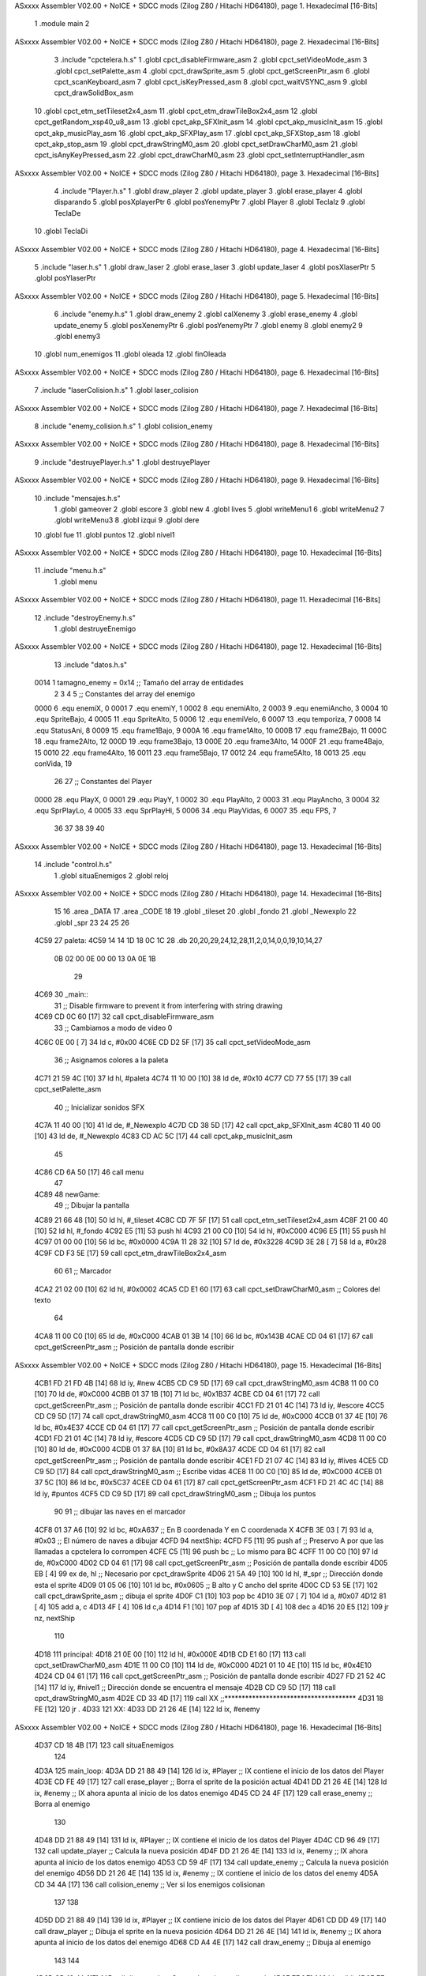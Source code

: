 ASxxxx Assembler V02.00 + NoICE + SDCC mods  (Zilog Z80 / Hitachi HD64180), page 1.
Hexadecimal [16-Bits]



                              1 .module main
                              2 
ASxxxx Assembler V02.00 + NoICE + SDCC mods  (Zilog Z80 / Hitachi HD64180), page 2.
Hexadecimal [16-Bits]



                              3 .include "cpctelera.h.s"
                              1 .globl cpct_disableFirmware_asm
                              2 .globl cpct_setVideoMode_asm
                              3 .globl cpct_setPalette_asm
                              4 .globl cpct_drawSprite_asm
                              5 .globl cpct_getScreenPtr_asm
                              6 .globl cpct_scanKeyboard_asm
                              7 .globl cpct_isKeyPressed_asm
                              8 .globl cpct_waitVSYNC_asm
                              9 .globl cpct_drawSolidBox_asm
                             10 .globl cpct_etm_setTileset2x4_asm
                             11 .globl cpct_etm_drawTileBox2x4_asm
                             12 .globl cpct_getRandom_xsp40_u8_asm
                             13 .globl cpct_akp_SFXInit_asm
                             14 .globl cpct_akp_musicInit_asm
                             15 .globl cpct_akp_musicPlay_asm
                             16 .globl cpct_akp_SFXPlay_asm
                             17 .globl cpct_akp_SFXStop_asm
                             18 .globl cpct_akp_stop_asm
                             19 .globl cpct_drawStringM0_asm
                             20 .globl cpct_setDrawCharM0_asm
                             21 .globl cpct_isAnyKeyPressed_asm
                             22 .globl cpct_drawCharM0_asm
                             23 .globl cpct_setInterruptHandler_asm
ASxxxx Assembler V02.00 + NoICE + SDCC mods  (Zilog Z80 / Hitachi HD64180), page 3.
Hexadecimal [16-Bits]



                              4 .include "Player.h.s"
                              1 .globl draw_player
                              2 .globl update_player
                              3 .globl erase_player
                              4 .globl disparando
                              5 .globl posXplayerPtr
                              6 .globl posYenemyPtr
                              7 .globl Player
                              8 .globl TeclaIz
                              9 .globl TeclaDe
                             10 .globl TeclaDi
ASxxxx Assembler V02.00 + NoICE + SDCC mods  (Zilog Z80 / Hitachi HD64180), page 4.
Hexadecimal [16-Bits]



                              5 .include "laser.h.s"
                              1 .globl draw_laser
                              2 .globl erase_laser
                              3 .globl update_laser
                              4 .globl posXlaserPtr
                              5 .globl posYlaserPtr
ASxxxx Assembler V02.00 + NoICE + SDCC mods  (Zilog Z80 / Hitachi HD64180), page 5.
Hexadecimal [16-Bits]



                              6 .include "enemy.h.s"
                              1 .globl draw_enemy
                              2 .globl calXenemy
                              3 .globl erase_enemy
                              4 .globl update_enemy
                              5 .globl posXenemyPtr
                              6 .globl posYenemyPtr
                              7 .globl enemy
                              8 .globl enemy2
                              9 .globl enemy3
                             10 .globl num_enemigos
                             11 .globl oleada
                             12 .globl finOleada
ASxxxx Assembler V02.00 + NoICE + SDCC mods  (Zilog Z80 / Hitachi HD64180), page 6.
Hexadecimal [16-Bits]



                              7 .include "laserColision.h.s"
                              1 .globl laser_colision
ASxxxx Assembler V02.00 + NoICE + SDCC mods  (Zilog Z80 / Hitachi HD64180), page 7.
Hexadecimal [16-Bits]



                              8 .include "enemy_colision.h.s"
                              1 .globl colision_enemy
ASxxxx Assembler V02.00 + NoICE + SDCC mods  (Zilog Z80 / Hitachi HD64180), page 8.
Hexadecimal [16-Bits]



                              9 .include "destruyePlayer.h.s"
                              1 .globl destruyePlayer
ASxxxx Assembler V02.00 + NoICE + SDCC mods  (Zilog Z80 / Hitachi HD64180), page 9.
Hexadecimal [16-Bits]



                             10 .include "mensajes.h.s"
                              1 .globl gameover
                              2 .globl escore
                              3 .globl new
                              4 .globl lives
                              5 .globl writeMenu1
                              6 .globl writeMenu2
                              7 .globl writeMenu3
                              8 .globl izqui
                              9 .globl dere
                             10 .globl fue
                             11 .globl puntos
                             12 .globl nivel1
ASxxxx Assembler V02.00 + NoICE + SDCC mods  (Zilog Z80 / Hitachi HD64180), page 10.
Hexadecimal [16-Bits]



                             11 .include "menu.h.s"
                              1 .globl menu
ASxxxx Assembler V02.00 + NoICE + SDCC mods  (Zilog Z80 / Hitachi HD64180), page 11.
Hexadecimal [16-Bits]



                             12 .include "destroyEnemy.h.s"
                              1 .globl destruyeEnemigo
ASxxxx Assembler V02.00 + NoICE + SDCC mods  (Zilog Z80 / Hitachi HD64180), page 12.
Hexadecimal [16-Bits]



                             13 .include "datos.h.s"
                     0014     1 tamagno_enemy =            0x14                               ;; Tamaño del array de entidades
                              2 
                              3 
                              4 
                              5 ;; Constantes del array del enemigo
                     0000     6 .equ enemiX,      0
                     0001     7 .equ enemiY,      1
                     0002     8 .equ enemiAlto,   2
                     0003     9 .equ enemiAncho,  3
                     0004    10 .equ SpriteBajo,  4
                     0005    11 .equ SpriteAlto,  5
                     0006    12 .equ enemiVelo,   6
                     0007    13 .equ temporiza,   7
                     0008    14 .equ StatusAni,   8
                     0009    15 .equ frame1Bajo,  9
                     000A    16 .equ frame1Alto, 10
                     000B    17 .equ frame2Bajo, 11
                     000C    18 .equ frame2Alto, 12
                     000D    19 .equ frame3Bajo, 13
                     000E    20 .equ frame3Alto, 14
                     000F    21 .equ frame4Bajo, 15
                     0010    22 .equ frame4Alto, 16
                     0011    23 .equ frame5Bajo, 17
                     0012    24 .equ frame5Alto, 18
                     0013    25 .equ conVida,    19 
                             26 
                             27 ;; Constantes del Player
                     0000    28 .equ PlayX,      0
                     0001    29 .equ PlayY,      1
                     0002    30 .equ PlayAlto,   2
                     0003    31 .equ PlayAncho,  3
                     0004    32 .equ SprPlayLo,  4
                     0005    33 .equ SprPlayHi,  5
                     0006    34 .equ PlayVidas,  6
                     0007    35 .equ FPS,        7
                             36 
                             37 
                             38 
                             39 
                             40 
ASxxxx Assembler V02.00 + NoICE + SDCC mods  (Zilog Z80 / Hitachi HD64180), page 13.
Hexadecimal [16-Bits]



                             14 .include "control.h.s"
                              1 .globl situaEnemigos
                              2 .globl reloj
ASxxxx Assembler V02.00 + NoICE + SDCC mods  (Zilog Z80 / Hitachi HD64180), page 14.
Hexadecimal [16-Bits]



                             15 
                             16 .area _DATA
                             17 .area _CODE
                             18 
                             19 .globl _tileset
                             20 .globl _fondo
                             21 .globl _Newexplo
                             22 .globl _spr
                             23 
                             24 
                             25 
                             26 
   4C59                      27 paleta:
   4C59 14 14 1D 18 0C 1C    28    .db 20,20,29,24,12,28,11,2,0,14,0,0,19,10,14,27
        0B 02 00 0E 00 00
        13 0A 0E 1B
                             29 
   4C69                      30 _main::
                             31    ;; Disable firmware to prevent it from interfering with string drawing
   4C69 CD 0C 60      [17]   32    call cpct_disableFirmware_asm
                             33    ;; Cambiamos a modo de video 0
   4C6C 0E 00         [ 7]   34    ld  c, #0x00
   4C6E CD D2 5F      [17]   35    call cpct_setVideoMode_asm
                             36    ;; Asignamos colores a la paleta
   4C71 21 59 4C      [10]   37    ld hl, #paleta
   4C74 11 10 00      [10]   38    ld de, #0x10
   4C77 CD 77 55      [17]   39    call cpct_setPalette_asm
                             40    ;; Inicializar sonidos SFX
   4C7A 11 40 00      [10]   41    ld de, #_Newexplo
   4C7D CD 38 5D      [17]   42    call cpct_akp_SFXInit_asm
   4C80 11 40 00      [10]   43    ld de, #_Newexplo
   4C83 CD AC 5C      [17]   44    call cpct_akp_musicInit_asm
                             45 
   4C86 CD 6A 50      [17]   46    call menu
                             47 
   4C89                      48 newGame:
                             49    ;; Dibujar la pantalla
   4C89 21 66 48      [10]   50    ld hl, #_tileset
   4C8C CD 7F 5F      [17]   51    call cpct_etm_setTileset2x4_asm
   4C8F 21 00 40      [10]   52    ld hl, #_fondo
   4C92 E5            [11]   53    push hl
   4C93 21 00 C0      [10]   54    ld hl, #0xC000
   4C96 E5            [11]   55    push hl
   4C97 01 00 00      [10]   56    ld bc, #0x0000
   4C9A 11 28 32      [10]   57    ld de, #0x3228
   4C9D 3E 28         [ 7]   58    ld  a, #0x28
   4C9F CD F3 5E      [17]   59    call cpct_etm_drawTileBox2x4_asm
                             60 
                             61    ;; Marcador
   4CA2 21 02 00      [10]   62    ld hl, #0x0002
   4CA5 CD E1 60      [17]   63    call cpct_setDrawCharM0_asm                                    ;; Colores del texto
                             64 
   4CA8 11 00 C0      [10]   65    ld de, #0xC000
   4CAB 01 3B 14      [10]   66    ld bc, #0x143B
   4CAE CD 04 61      [17]   67    call cpct_getScreenPtr_asm                                     ;; Posición de pantalla donde escribir
ASxxxx Assembler V02.00 + NoICE + SDCC mods  (Zilog Z80 / Hitachi HD64180), page 15.
Hexadecimal [16-Bits]



   4CB1 FD 21 FD 4B   [14]   68    ld iy, #new
   4CB5 CD C9 5D      [17]   69    call cpct_drawStringM0_asm
   4CB8 11 00 C0      [10]   70    ld de, #0xC000
   4CBB 01 37 1B      [10]   71    ld bc, #0x1B37
   4CBE CD 04 61      [17]   72    call cpct_getScreenPtr_asm                                     ;; Posición de pantalla donde escribir
   4CC1 FD 21 01 4C   [14]   73    ld iy, #escore
   4CC5 CD C9 5D      [17]   74    call cpct_drawStringM0_asm
   4CC8 11 00 C0      [10]   75    ld de, #0xC000
   4CCB 01 37 4E      [10]   76    ld bc, #0x4E37
   4CCE CD 04 61      [17]   77    call cpct_getScreenPtr_asm                                     ;; Posición de pantalla donde escribir
   4CD1 FD 21 01 4C   [14]   78    ld iy, #escore
   4CD5 CD C9 5D      [17]   79    call cpct_drawStringM0_asm
   4CD8 11 00 C0      [10]   80    ld de, #0xC000
   4CDB 01 37 8A      [10]   81    ld bc, #0x8A37
   4CDE CD 04 61      [17]   82    call cpct_getScreenPtr_asm                                     ;; Posición de pantalla donde escribir
   4CE1 FD 21 07 4C   [14]   83    ld iy, #lives                                                  
   4CE5 CD C9 5D      [17]   84    call cpct_drawStringM0_asm                                     ;; Escribe vidas
   4CE8 11 00 C0      [10]   85    ld de, #0xC000
   4CEB 01 37 5C      [10]   86    ld bc, #0x5C37
   4CEE CD 04 61      [17]   87    call cpct_getScreenPtr_asm
   4CF1 FD 21 4C 4C   [14]   88    ld iy, #puntos
   4CF5 CD C9 5D      [17]   89    call cpct_drawStringM0_asm                                    ;; Dibuja los puntos
                             90 
                             91    ;; dibujar las naves en el marcador
   4CF8 01 37 A6      [10]   92    ld bc, #0xA637                                                 ;; En B coordenada Y en C coordenada X
   4CFB 3E 03         [ 7]   93    ld  a, #0x03                                                   ;; El número de naves a dibujar
   4CFD                      94 nextShip:
   4CFD F5            [11]   95    push af                                                        ;; Preservo A por que las llamadas a cpctelera lo corrompen
   4CFE C5            [11]   96    push bc                                                        ;; Lo mismo para BC
   4CFF 11 00 C0      [10]   97    ld de, #0xC000
   4D02 CD 04 61      [17]   98    call cpct_getScreenPtr_asm                                     ;; Posición de pantalla donde escribir
   4D05 EB            [ 4]   99    ex de, hl                                                      ;; Necesario por cpct_drawSprite
   4D06 21 5A 49      [10]  100    ld hl, #_spr                                                   ;; Dirección donde esta el sprite
   4D09 01 05 06      [10]  101    ld bc, #0x0605                                                 ;; B alto y C ancho del sprite
   4D0C CD 53 5E      [17]  102    call cpct_drawSprite_asm                                       ;; dibuja el sprite
   4D0F C1            [10]  103    pop bc
   4D10 3E 07         [ 7]  104    ld  a, #0x07
   4D12 81            [ 4]  105    add a, c
   4D13 4F            [ 4]  106    ld  c,a
   4D14 F1            [10]  107    pop af
   4D15 3D            [ 4]  108    dec  a
   4D16 20 E5         [12]  109    jr nz, nextShip
                            110 
   4D18                     111 principal:
   4D18 21 0E 00      [10]  112       ld hl, #0x000E
   4D1B CD E1 60      [17]  113       call cpct_setDrawCharM0_asm
   4D1E 11 00 C0      [10]  114       ld de, #0xC000
   4D21 01 10 4E      [10]  115       ld bc, #0x4E10
   4D24 CD 04 61      [17]  116       call cpct_getScreenPtr_asm                                     ;; Posición de pantalla donde escribir
   4D27 FD 21 52 4C   [14]  117       ld iy, #nivel1                                                 ;; Dirección donde se encuentra el mensaje
   4D2B CD C9 5D      [17]  118       call cpct_drawStringM0_asm
   4D2E CD 33 4D      [17]  119       call XX                                                        ;;**************************************
   4D31 18 FE         [12]  120       jr .
   4D33                     121 XX:   
   4D33 DD 21 26 4E   [14]  122    ld ix, #enemy
ASxxxx Assembler V02.00 + NoICE + SDCC mods  (Zilog Z80 / Hitachi HD64180), page 16.
Hexadecimal [16-Bits]



   4D37 CD 18 4B      [17]  123    call situaEnemigos
                            124 
   4D3A                     125    main_loop:
   4D3A DD 21 88 49   [14]  126       ld ix, #Player                                     ;; IX contiene el inicio de los datos del Player    
   4D3E CD FE 49      [17]  127       call erase_player                                  ;; Borra el sprite de la posición actual
   4D41 DD 21 26 4E   [14]  128       ld ix, #enemy                                      ;; IX ahora apunta al inicio de los datos enemigo
   4D45 CD 24 4F      [17]  129       call erase_enemy                                   ;; Borra al enemigo
                            130 
   4D48 DD 21 88 49   [14]  131       ld ix, #Player                                     ;; IX contiene el inicio de los datos del Player
   4D4C CD 96 49      [17]  132       call update_player                                 ;; Calcula la nueva posición
   4D4F DD 21 26 4E   [14]  133       ld ix, #enemy                                      ;; IX ahora apunta al inicio de los datos enemigo
   4D53 CD 59 4F      [17]  134       call update_enemy                                  ;; Calcula la nueva posición del enemigo
   4D56 DD 21 26 4E   [14]  135       ld ix, #enemy                                      ;; IX contiene el inicio de los datos del enemy
   4D5A CD 34 4A      [17]  136       call colision_enemy                                ;; Ver si los enemigos colisionan
                            137    
                            138 
   4D5D DD 21 88 49   [14]  139       ld ix, #Player                                     ;; IX contiene inicio de los datos del Player
   4D61 CD DD 49      [17]  140       call draw_player                                   ;; Dibuja el sprite en la nueva posición
   4D64 DD 21 26 4E   [14]  141       ld ix, #enemy                                      ;; IX ahora apunta al inicio de los datos del enemigo
   4D68 CD A4 4E      [17]  142       call draw_enemy                                    ;; Dibuja al enemigo
                            143   
                            144 
   4D6B CD 18 4A      [17]  145       call disparando                                    ;; Comprobar si esta disparando
   4D6E 7E            [ 7]  146       ld  a, (hl)
   4D6F FE 01         [ 7]  147       cp #0x01                                           ;; Si esta a uno es que tiene que disparar
   4D71 20 10         [12]  148       jr nz, nodisparar
                            149 
   4D73 CD E7 4D      [17]  150       call erase_laser                                   ;; Borra el disparo
   4D76 CD FF 4D      [17]  151       call update_laser                                  ;; Actualiza el disparo
   4D79 CD CE 4D      [17]  152       call draw_laser                                    ;; Dibuja el disparo
   4D7C DD 21 26 4E   [14]  153       ld ix, #enemy
   4D80 CD F3 4F      [17]  154       call laser_colision                                ;; Ver si laser colision
                            155 
   4D83                     156 nodisparar::
   4D83 CD DF 5F      [17]  157       call cpct_waitVSYNC_asm                            ;; Sincronización
   4D86 21 2D 4B      [10]  158       ld hl, #reloj
   4D89 CD 4F 55      [17]  159       call cpct_setInterruptHandler_asm
   4D8C CD A2 55      [17]  160       call cpct_akp_musicPlay_asm                        ;; Tocar música para usar los efectos de sonido
                            161 
                            162 
   4D8F DD 21 88 49   [14]  163       ld ix, #Player  
   4D93 DD 7E 06      [19]  164       ld  a, 6(ix)                                       ;; El número de vidas restantes
   4D96 FE 00         [ 7]  165       cp  #0x00                                          ;; Ver si estan a cero las vidas
   4D98 20 A0         [12]  166       jr nz, main_loop                                   ;; Continua mientras haya vidas
                            167 
                            168 
   4D9A 21 04 00      [10]  169       ld hl, #0x0004
   4D9D CD E1 60      [17]  170       call cpct_setDrawCharM0_asm
                            171 
   4DA0 11 00 C0      [10]  172       ld de, #0xC000                                     ;; Inicio de la memoria de video
   4DA3 01 0A 64      [10]  173       ld bc, #0x640A                                     ;; Coordenadas X y Y donde escribir
   4DA6 CD 04 61      [17]  174       call cpct_getScreenPtr_asm                         ;; Obtener dirección de momoria de video
                            175       
   4DA9 FD 21 F3 4B   [14]  176       ld iy, #gameover
   4DAD CD C9 5D      [17]  177       call cpct_drawStringM0_asm                         ;; Excribe el mensaje
ASxxxx Assembler V02.00 + NoICE + SDCC mods  (Zilog Z80 / Hitachi HD64180), page 17.
Hexadecimal [16-Bits]



                            178 
   4DB0 CD 05 5D      [17]  179       call cpct_akp_stop_asm                             ;; Para el sonido
                            180 
   4DB3                     181 espera:
   4DB3 CD 18 61      [17]  182       call cpct_scanKeyboard_asm                         ;; Escanear al teclado
   4DB6 CD C5 5F      [17]  183       call cpct_isAnyKeyPressed_asm                      ;; Ver si se pulso una tecla
   4DB9 FE 00         [ 7]  184       cp #0x00                                           ;; Si en A hay un cero es que no se pulso una tecla
   4DBB 28 F6         [12]  185       jr  z, espera                                      ;; vuelve a espera hasta que se pulse una tecla
                            186 
   4DBD CD 6A 50      [17]  187       call menu
                            188 
   4DC0 DD 21 88 49   [14]  189       ld ix, #Player                                     ;; Puntero al inicio de datos del jugador
   4DC4 DD 36 06 03   [19]  190       ld 6(ix), #0x03                                    ;; Número de vidas de nuevo a tre
                            191 
                            192 
   4DC8 C3 89 4C      [10]  193       jp newGame                                         ;; Jugar de nuevo
                            194 
